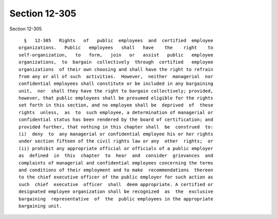 Section 12-305
==============

Section 12-305 ::    
        
     
        §   12-305   Rights   of   public  employees  and  certified  employee
      organizations.   Public   employees   shall   have    the    right    to
      self-organization,   to   form,   join   or   assist   public   employee
      organizations,  to  bargain  collectively  through  certified   employee
      organizations  of their own choosing and shall have the right to refrain
      from any or all of such  activities.  However,  neither  managerial  nor
      confidential employees shall constitute or be included in any bargaining
      unit,  nor  shall they have the right to bargain collectively; provided,
      however, that public employees shall be presumed eligible for the rights
      set forth in this section, and no employee shall be  deprived  of  these
      rights  unless,  as  to  such employee, a determination of managerial or
      confidential status has been rendered by the board of certification; and
      provided further, that nothing in this chapter shall  be  construed  to:
      (i)  deny  to  any managerial or confidential employee his or her rights
      under section fifteen of the civil rights law or any  other  rights;  or
      (ii) prohibit any appropriate official or officials of a public employer
      as  defined  in  this  chapter  to  hear  and  consider  grievances  and
      complaints of managerial and confidential employees concerning the terms
      and conditions of their employment and to make  recommendations  thereon
      to the chief executive officer of the public employer for such action as
      such  chief  executive  officer  shall  deem appropriate. A certified or
      designated employee organization shall be recognized  as  the  exclusive
      bargaining  representative  of  the  public employees in the appropriate
      bargaining unit.
    
    
    
    
    
    
    